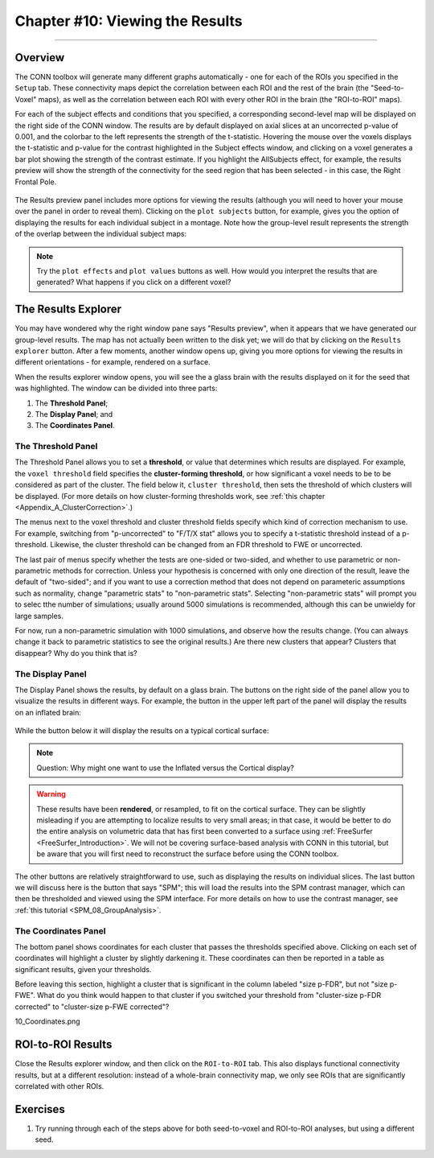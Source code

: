.. _CONN_10_Viewing_Results:

================================
Chapter #10: Viewing the Results
================================

------------------


Overview
********

The CONN toolbox will generate many different graphs automatically - one for each of the ROIs you specified in the ``Setup`` tab. These connectivity maps depict the correlation between each ROI and the rest of the brain (the "Seed-to-Voxel" maps), as well as the correlation between each ROI with every other ROI in the brain (the "ROI-to-ROI" maps).

For each of the subject effects and conditions that you specified, a corresponding second-level map will be displayed on the right side of the CONN window. The results are by default displayed on axial slices at an uncorrected p-value of 0.001, and the colorbar to the left represents the strength of the t-statistic. Hovering the mouse over the voxels displays the t-statistic and p-value for the contrast highlighted in the Subject effects window, and clicking on a voxel generates a bar plot showing the strength of the contrast estimate. If you highlight the AllSubjects effect, for example, the results preview will show the strength of the connectivity for the seed region that has been selected - in this case, the Right Frontal Pole.

.. figure:: 10_AllSubjects_Results.png

The Results preview panel includes more options for viewing the results (although you will need to hover your mouse over the panel in order to reveal them). Clicking on the ``plot subjects`` button, for example, gives you the option of displaying the results for each individual subject in a montage. Note how the group-level result represents the strength of the overlap between the individual subject maps:

.. figure:: 10_PlotSubjects.png

.. note::

  Try the ``plot effects`` and ``plot values`` buttons as well. How would you interpret the results that are generated? What happens if you click on a different voxel?
  
  
The Results Explorer
********************

You may have wondered why the right window pane says "Results preview", when it appears that we have generated our group-level results. The map has not actually been written to the disk yet; we will do that by clicking on the ``Results explorer`` button. After a few moments, another window opens up, giving you more options for viewing the results in different orientations - for example, rendered on a surface.

When the results explorer window opens, you will see the a glass brain with the results displayed on it for the seed that was highlighted. The window can be divided into three parts:

1. The **Threshold Panel**;
2. The **Display Panel**; and
3. The **Coordinates Panel**.

.. figure:: 10_Panels.png


The Threshold Panel
^^^^^^^^^^^^^^^^^^^

The Threshold Panel allows you to set a **threshold**, or value that determines which results are displayed. For example, the ``voxel threshold`` field specifies the **cluster-forming threshold**, or how significant a voxel needs to be to be considered as part of the cluster. The field below it, ``cluster threshold``, then sets the threshold of which clusters will be displayed. (For more details on how cluster-forming thresholds work, see :ref:`this chapter <Appendix_A_ClusterCorrection>`.)

The menus next to the voxel threshold and cluster threshold fields specify which kind of correction mechanism to use. For example, switching from "p-uncorrected" to "F/T/X stat" allows you to specify a t-statistic threshold instead of a p-threshold. Likewise, the cluster threshold can be changed from an FDR threshold to FWE or uncorrected.

The last pair of menus specify whether the tests are one-sided or two-sided, and whether to use parametric or non-parametric methods for correction. Unless your hypothesis is concerned with only one direction of the result, leave the default of "two-sided"; and if you want to use a correction method that does not depend on parameteric assumptions such as normality, change "parametric stats" to "non-parametric stats". Selecting "non-parametric stats" will prompt you to selec tthe number of simulations; usually around 5000 simulations is recommended, although this can be unwieldy for large samples. 

For now, run a non-parametric simulation with 1000 simulations, and observe how the results change. (You can always change it back to parametric statistics to see the original results.) Are there new clusters that appear? Clusters that disappear? Why do you think that is?


The Display Panel
^^^^^^^^^^^^^^^^^

The Display Panel shows the results, by default on a glass brain. The buttons on the right side of the panel allow you to visualize the results in different ways. For example, the button in the upper left part of the panel will display the results on an inflated brain:

.. figure:: 10_Inflated_Results.png

While the button below it will display the results on a typical cortical surface:

.. figure:: 10_Cortical_Results.png

.. note::

  Question: Why might one want to use the Inflated versus the Cortical display?
  
.. warning::

  These results have been **rendered**, or resampled, to fit on the cortical surface. They can be slightly misleading if you are attempting to localize results to very small areas; in that case, it would be better to do the entire analysis on volumetric data that has first been converted to a surface using :ref:`FreeSurfer <FreeSurfer_Introduction>`. We will not be covering surface-based analysis with CONN in this tutorial, but be aware that you will first need to reconstruct the surface before using the CONN toolbox.

The other buttons are relatively straightforward to use, such as displaying the results on individual slices. The last button we will discuss here is the button that says "SPM"; this will load the results into the SPM contrast manager, which can then be thresholded and viewed using the SPM interface. For more details on how to use the contrast manager, see :ref:`this tutorial <SPM_08_GroupAnalysis>`.


The Coordinates Panel
^^^^^^^^^^^^^^^^^^^^^

The bottom panel shows coordinates for each cluster that passes the thresholds specified above. Clicking on each set of coordinates will highlight a cluster by slightly darkening it. These coordinates can then be reported in a table as significant results, given your thresholds.

Before leaving this section, highlight a cluster that is significant in the column labeled "size p-FDR", but not "size p-FWE". What do you think would happen to that cluster if you switched your threshold from "cluster-size p-FDR corrected" to "cluster-size p-FWE corrected"?

10_Coordinates.png


ROI-to-ROI Results
******************

Close the Results explorer window, and then click on the ``ROI-to-ROI`` tab. This also displays functional connectivity results, but at a different resolution: instead of a whole-brain connectivity map, we only see ROIs that are significantly correlated with other ROIs. 


Exercises
*********

1. Try running through each of the steps above for both seed-to-voxel and ROI-to-ROI analyses, but using a different seed.
